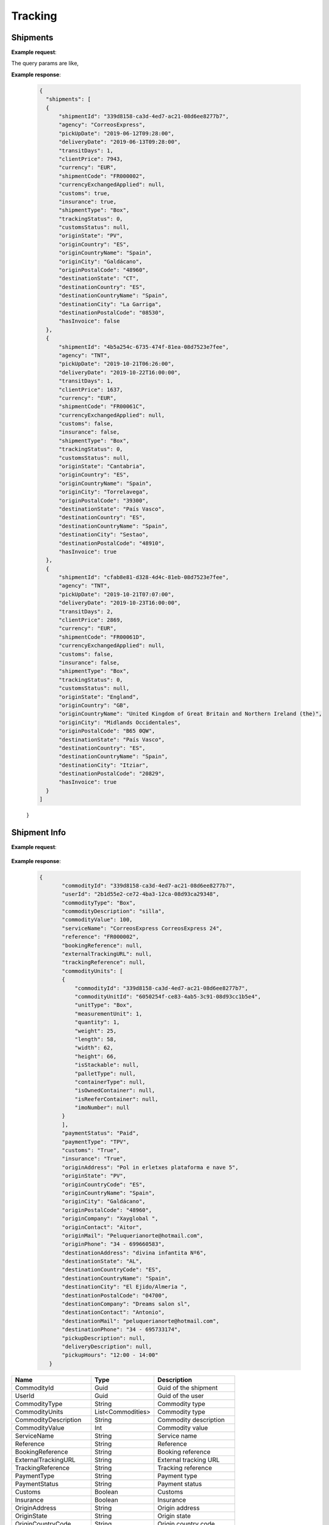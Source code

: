 =====================
Tracking
=====================


Shipments
--------------------------

**Example request**:
    
.. http:get:: /v1/tracking/shipments


.. tabs::
    .. code-tab:: bash

        $ curl \
            -H "Content-Type: application/json" \
            -H "Authorization: Bearer <token>" \
            https://<env>.freightol.com/v1/tracking/shipments

The query params are like,

=====================   ===========   =============    ================================================================
Name                     Type         Constraint       Description
=====================   ===========   =============    ================================================================
Origin                  String        Optional         Origin
Destination             String        Optional         Destination
ShipmentCode   	        String        Optional         ShipmentCode
TransportOperator       String        Optional         Transport Operator
StartDate       	    DateTime      Optional         Start date
EndDate		            DateTime      Optional         End date
=====================   ===========   =============    ================================================================

**Example response**:

    .. sourcecode:: json

      {
    	"shipments": [
        {
            "shipmentId": "339d8158-ca3d-4ed7-ac21-08d6ee8277b7",
            "agency": "CorreosExpress",
            "pickUpDate": "2019-06-12T09:28:00",
            "deliveryDate": "2019-06-13T09:28:00",
            "transitDays": 1,
            "clientPrice": 7943,
            "currency": "EUR",
            "shipmentCode": "FR000002",
            "currencyExchangedApplied": null,
            "customs": true,
            "insurance": true,
            "shipmentType": "Box",
            "trackingStatus": 0,
            "customsStatus": null,
            "originState": "PV",
            "originCountry": "ES",
            "originCountryName": "Spain",
            "originCity": "Galdácano",
            "originPostalCode": "48960",
            "destinationState": "CT",
            "destinationCountry": "ES",
            "destinationCountryName": "Spain",
            "destinationCity": "La Garriga",
            "destinationPostalCode": "08530",
            "hasInvoice": false
        },
        {
            "shipmentId": "4b5a254c-6735-474f-81ea-08d7523e7fee",
            "agency": "TNT",
            "pickUpDate": "2019-10-21T06:26:00",
            "deliveryDate": "2019-10-22T16:00:00",
            "transitDays": 1,
            "clientPrice": 1637,
            "currency": "EUR",
            "shipmentCode": "FR00061C",
            "currencyExchangedApplied": null,
            "customs": false,
            "insurance": false,
            "shipmentType": "Box",
            "trackingStatus": 0,
            "customsStatus": null,
            "originState": "Cantabria",
            "originCountry": "ES",
            "originCountryName": "Spain",
            "originCity": "Torrelavega",
            "originPostalCode": "39300",
            "destinationState": "País Vasco",
            "destinationCountry": "ES",
            "destinationCountryName": "Spain",
            "destinationCity": "Sestao",
            "destinationPostalCode": "48910",
            "hasInvoice": true
        },
        {
            "shipmentId": "cfab8e81-d328-4d4c-81eb-08d7523e7fee",
            "agency": "TNT",
            "pickUpDate": "2019-10-21T07:07:00",
            "deliveryDate": "2019-10-23T16:00:00",
            "transitDays": 2,
            "clientPrice": 2869,
            "currency": "EUR",
            "shipmentCode": "FR00061D",
            "currencyExchangedApplied": null,
            "customs": false,
            "insurance": false,
            "shipmentType": "Box",
            "trackingStatus": 0,
            "customsStatus": null,
            "originState": "England",
            "originCountry": "GB",
            "originCountryName": "United Kingdom of Great Britain and Northern Ireland (the)",
            "originCity": "Midlands Occidentales",
            "originPostalCode": "B65 0QW",
            "destinationState": "País Vasco",
            "destinationCountry": "ES",
            "destinationCountryName": "Spain",
            "destinationCity": "Itziar",
            "destinationPostalCode": "20829",
            "hasInvoice": true
        }
      ]
    }

    ===========================   ==========   ===============================================
     Name                          Type         Description
    ===========================   ==========   ===============================================
     ShipmentId                    Guid         Shipment ID
     ShipmentCode                  String       Shipment code
     Agency                        String       Agency
     PickUpDate                    DateTime?    Pickup date
     DeliveryDate                  DateTime?    Delivery date
     TransitDays                   Integer      Transit days
     ExpirationDate                DateTime     Expiration date
     ClientPrice                   Longer       Total price
     Currency		               String	    Currency ISO code
     CurrencyExchangedApplied      Double?	    Currency exchanged applied
     Customs		               Boolean	    Customs
     Insurance		               Boolean	    Insurance
     ShipmentType	               String	    Shipment type
     TrackingStatus	               String		Tracking status
     CustomsStatus	               String	    Customs status
     OriginState	               String	    Origin state
     OriginCountry	               String	    Origin country
     OriginCountryName	           String	    Origin countryName
     OriginCity	           	       String	    Origin city
     OriginPostalCode	           String	    Origin postalCode
     DestinationState	           String	    Destination state
     DestinationCountry	           String	    Destination country
     DestinationCountryName	       String	    Destination country name
     DestinationCity	           String	    Destination city
     DestinationPostalCode	       String	    Destination postal code
     HasInvoice	           	       Boolean	    True if shipment has invoice saved
    ===========================   ==========   ===============================================


Shipment Info
------------------------------------------

**Example request**:
    
    .. http:get:: /v1/tracking/shipments/(guid: shipmentId)


.. tabs::
    .. code-tab:: bash

        $ curl \
            -H "Content-Type: application/json" \
            -H "Authorization: Bearer <token>" \
            https://<env>.freightol.com/v1/tracking/shipments/339d8158-ca3d-4ed7-ac21-08d6ee8277b7
        
    
**Example response**:

    .. sourcecode:: json

     {
	    "commodityId": "339d8158-ca3d-4ed7-ac21-08d6ee8277b7",
	    "userId": "2b1d55e2-ce72-4ba3-12ca-08d93ca29348",
	    "commodityType": "Box",
	    "commodityDescription": "silla",
	    "commodityValue": 100,
	    "serviceName": "CorreosExpress CorreosExpress 24",
	    "reference": "FR000002",
	    "bookingReference": null,
	    "externalTrackingURL": null,
	    "trackingReference": null,
	    "commodityUnits": [
            {
                "commodityId": "339d8158-ca3d-4ed7-ac21-08d6ee8277b7",
                "commodityUnitId": "6050254f-ce83-4ab5-3c91-08d93cc1b5e4",
                "unitType": "Box",
                "measurementUnit": 1,
                "quantity": 1,
                "weight": 25,
                "length": 58,
                "width": 62,
                "height": 66,
                "isStackable": null,
                "palletType": null,
                "containerType": null,
                "isOwnedContainer": null,
                "isReeferContainer": null,
                "imoNumber": null
            }
	    ],
	    "paymentStatus": "Paid",
	    "paymentType": "TPV",
	    "customs": "True",
	    "insurance": "True",
	    "originAddress": "Pol in erletxes plataforma e nave 5",
	    "originState": "PV",
	    "originCountryCode": "ES",
	    "originCountryName": "Spain",
	    "originCity": "Galdácano",
	    "originPostalCode": "48960",
	    "originCompany": "Xayglobal ",
	    "originContact": "Aitor",
	    "originMail": "Peluquerianorte@hotmail.com",
	    "originPhone": "34 - 699660583",
	    "destinationAddress": "divina infantita Nº6",
	    "destinationState": "AL",
	    "destinationCountryCode": "ES",
	    "destinationCountryName": "Spain",
	    "destinationCity": "El Ejido/Almeria ",
	    "destinationPostalCode": "04700",
	    "destinationCompany": "Dreams salon sl",
	    "destinationContact": "Antonio",
	    "destinationMail": "peluquerianorte@hotmail.com",
	    "destinationPhone": "34 - 695733174",
	    "pickupDescription": null,
	    "deliveryDescription": null,
	    "pickupHours": "12:00 - 14:00"
	}
    

===========================   ====================   ===============================================
Name                          Type         	            Description
===========================   ====================   ===============================================
CommodityId                     Guid         	        Guid of the shipment
UserId                    	    Guid         	        Guid of the user
CommodityType	                String		            Commodity type
CommodityUnits	                List<Commodities>       Commodity type
CommodityDescription	        String		            Commodity description
CommodityValue	                Int   		            Commodity value
ServiceName	                    String		            Service name
Reference	           	        String		            Reference
BookingReference	            String		            Booking reference
ExternalTrackingURL	            String		            External tracking URL
TrackingReference	            String		            Tracking reference
PaymentType	                    String		            Payment type
PaymentStatus	                String		            Payment status
Customs		                    Boolean		            Customs
Insurance		                Boolean		            Insurance
OriginAddress	                String		            Origin address
OriginState	                    String		            Origin state
OriginCountryCode	            String		            Origin country code
OriginCountryName	            String		            Origin country name
OriginCity	           	        String		            Origin city
OriginPostalCode	            String		            Origin postalCode
OriginCompany	                String		            Origin company
OriginContact	                String		            Origin contact	 
OriginMail	         	        String		            Origin mail
OriginPhone	                    String		            Origin phone     
DestinationAddress	            String		            Destination address
DestinationState	            String		            Destination state
DestinationCountryCode          String		            Destination country code
DestinationCountryName	        String		            Destination country name
DestinationCity	                String		            Destination city
DestinationPostalCode	        String		            Destination postal code
DestinationCompany	            String		            Destination company
DestinationContact	            String		            Destination contact	 
DestinationMail	                String		            Destination mail
DestinationPhone	            String		            Destination phone
PickupDescription	            String		            Pickup description
DeliveryDescription             String		            Delivery description
PickupHours	                    String		            Pickup hours
===========================   ====================   ===============================================

* Commodities:
  
====================    ==========  =======================================
Name                    Type        Description
====================    ==========  =======================================
CommodityId             String      Shipment Id
CommodityUnitId         String      Commodity Id
UnitType                String      Unit type
MeasurementUnit         String      Measurement unit
Quantity                Integer     Quantity
Weight                  Double      Weight
Length                  Double      Dimensions: Length
Width                   Double      Dimensions: Width
Height                  Double      Dimensions: Height
IsStackable             String      True if pallets is stackable (only pallets)
PalletType              String      Pallet type (only Pallets)
ContainerType           String      Container type (only FCL)
IsOwnedContainer        String      True if container is owner (only FCL)
IsReeferContainer       String      True if container is reefer (only FCL)
ImoNumber               String      IMO number (only FCL)
====================    ==========  =======================================

Tracking messages
---------------------------------------

**Example request**:
    
    .. sourcecode::

        https://api.freightol.com/v1/tracking/cfab8e81-d328-4d4c-81eb-08d7523e7fee
        
    
**Example response**:

.. sourcecode:: json

	[
	   {
            "shipmentId": "cfab8e81-d328-4d4c-81eb-08d7523e7fee",
            "message": "Shipment Received At Transit Point.",
            "updatedDate": null,
            "status": "None",
            "groupIndex": null,
            "countryCode": null,
            "countryName": null,
            "city": "MV9",
            "address": null
	    },
	    {
            "shipmentId": "cfab8e81-d328-4d4c-81eb-08d7523e7fee",
            "message": "Shipment Received At Origin Depot.",
            "updatedDate": null,
            "status": "None",
            "groupIndex": null,
            "countryCode": null,
            "countryName": null,
            "city": "Korntal Muenchingen",
            "address": null
	    }
    ]
         

===========================   ==========   ===============================================
Name                          Type         Description
===========================   ==========   ===============================================
ShipmentId                      Guid         Guid of the shipment
Message                         String       Message
UpdatedDate                    DateTime?    Updated date
Status	                        String       Status
GroupIndex                      Integer?     Allows group massages when value is not null
CountryCode                     String       Country code  
CountryName                     String	     Country name
City                            String	     City
Address                         String	     Street address
===========================   ==========   ===============================================

.. autosummary::
   :toctree: generated